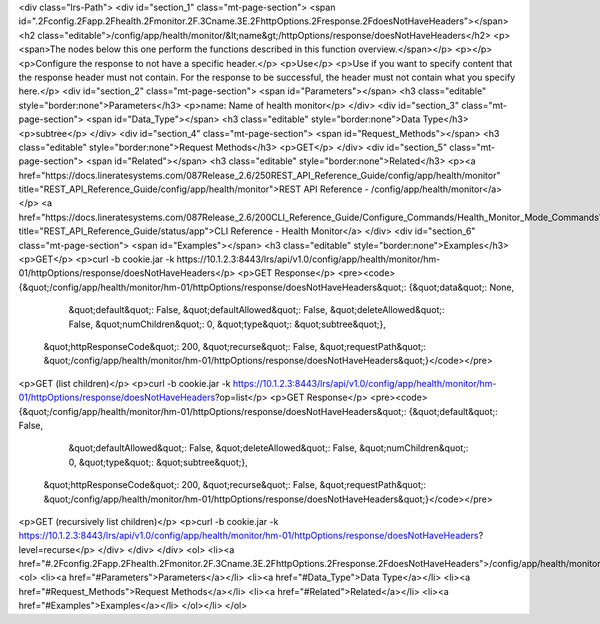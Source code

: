 <div class="lrs-Path">
<div id="section_1" class="mt-page-section">
<span id=".2Fconfig.2Fapp.2Fhealth.2Fmonitor.2F.3Cname.3E.2FhttpOptions.2Fresponse.2FdoesNotHaveHeaders"></span>
<h2 class="editable">/config/app/health/monitor/&lt;name&gt;/httpOptions/response/doesNotHaveHeaders</h2>
<p><span>The nodes below this one perform the functions described in this function overview.</span></p>
<p></p>
<p>Configure the response to not have a specific header.</p>
<p>Use</p>
<p>Use if you want to specify content that the response header must not contain. For the response to be successful, the header must not contain what you specify here.</p>
<div id="section_2" class="mt-page-section">
<span id="Parameters"></span>
<h3 class="editable" style="border:none">Parameters</h3>
<p>name: Name of health monitor</p>
</div>
<div id="section_3" class="mt-page-section">
<span id="Data_Type"></span>
<h3 class="editable" style="border:none">Data Type</h3>
<p>subtree</p>
</div>
<div id="section_4" class="mt-page-section">
<span id="Request_Methods"></span>
<h3 class="editable" style="border:none">Request Methods</h3>
<p>GET</p>
</div>
<div id="section_5" class="mt-page-section">
<span id="Related"></span>
<h3 class="editable" style="border:none">Related</h3>
<p><a href="https://docs.lineratesystems.com/087Release_2.6/250REST_API_Reference_Guide/config/app/health/monitor" title="REST_API_Reference_Guide/config/app/health/monitor">REST API Reference - /config/app/health/monitor</a></p>
<a href="https://docs.lineratesystems.com/087Release_2.6/200CLI_Reference_Guide/Configure_Commands/Health_Monitor_Mode_Commands" title="REST_API_Reference_Guide/status/app">CLI Reference - Health Monitor</a>
</div>
<div id="section_6" class="mt-page-section">
<span id="Examples"></span>
<h3 class="editable" style="border:none">Examples</h3>
<p>GET</p>
<p>curl -b cookie.jar -k https://10.1.2.3:8443/lrs/api/v1.0/config/app/health/monitor/hm-01/httpOptions/response/doesNotHaveHeaders</p>
<p>GET Response</p>
<pre><code>{&quot;/config/app/health/monitor/hm-01/httpOptions/response/doesNotHaveHeaders&quot;: {&quot;data&quot;: None,
                                                                               &quot;default&quot;: False,
                                                                               &quot;defaultAllowed&quot;: False,
                                                                               &quot;deleteAllowed&quot;: False,
                                                                               &quot;numChildren&quot;: 0,
                                                                               &quot;type&quot;: &quot;subtree&quot;},
 &quot;httpResponseCode&quot;: 200,
 &quot;recurse&quot;: False,
 &quot;requestPath&quot;: &quot;/config/app/health/monitor/hm-01/httpOptions/response/doesNotHaveHeaders&quot;}</code></pre>
<p>GET (list children)</p>
<p>curl -b cookie.jar -k https://10.1.2.3:8443/lrs/api/v1.0/config/app/health/monitor/hm-01/httpOptions/response/doesNotHaveHeaders?op=list</p>
<p>GET Response</p>
<pre><code>{&quot;/config/app/health/monitor/hm-01/httpOptions/response/doesNotHaveHeaders&quot;: {&quot;default&quot;: False,
                                                                               &quot;defaultAllowed&quot;: False,
                                                                               &quot;deleteAllowed&quot;: False,
                                                                               &quot;numChildren&quot;: 0,
                                                                               &quot;type&quot;: &quot;subtree&quot;},
 &quot;httpResponseCode&quot;: 200,
 &quot;recurse&quot;: False,
 &quot;requestPath&quot;: &quot;/config/app/health/monitor/hm-01/httpOptions/response/doesNotHaveHeaders&quot;}</code></pre>
<p>GET (recursively list children)</p>
<p>curl -b cookie.jar -k https://10.1.2.3:8443/lrs/api/v1.0/config/app/health/monitor/hm-01/httpOptions/response/doesNotHaveHeaders?level=recurse</p>
</div>
</div>
</div>
<ol>
<li><a href="#.2Fconfig.2Fapp.2Fhealth.2Fmonitor.2F.3Cname.3E.2FhttpOptions.2Fresponse.2FdoesNotHaveHeaders">/config/app/health/monitor/&lt;name&gt;/httpOptions/response/doesNotHaveHeaders</a>
<ol>
<li><a href="#Parameters">Parameters</a></li>
<li><a href="#Data_Type">Data Type</a></li>
<li><a href="#Request_Methods">Request Methods</a></li>
<li><a href="#Related">Related</a></li>
<li><a href="#Examples">Examples</a></li>
</ol></li>
</ol>
